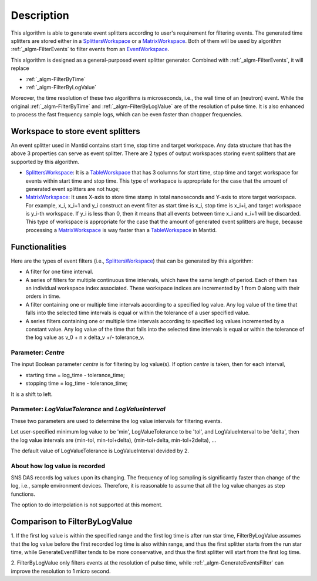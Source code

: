 .. algorithm::

.. summary::

.. alias::

.. properties::

Description
-----------

This algorithm is able to generate event splitters according to user's
requirement for filtering events. The generated time splitters are
stored either in a `SplittersWorkspace <SplittersWorkspace>`__ or a
`MatrixWorkspace <MatrixWorkspace>`__. Both of them will be used by
algorithm :ref:`_algm-FilterEvents` to filter events from an
`EventWorkspace <EventWorkspace>`__.

This algorithm is designed as a general-purposed event splitter
generator. Combined with :ref:`_algm-FilterEvents`, it will
replace

-  :ref:`_algm-FilterByTime`
-  :ref:`_algm-FilterByLogValue`

Moreover, the time resolution of these two algorithms is microseconds,
i.e., the wall time of an (neutron) event. While the original
:ref:`_algm-FilterByTime` and
:ref:`_algm-FilterByLogValue` are of the resolution of pulse
time. It is also enhanced to process the fast frequency sample logs,
which can be even faster than chopper frequencies.

Workspace to store event splitters
~~~~~~~~~~~~~~~~~~~~~~~~~~~~~~~~~~

An event splitter used in Mantid contains start time, stop time and
target workspace. Any data structure that has the above 3 properties can
serve as event splitter. There are 2 types of output workspaces storing
event splitters that are supported by this algorithm.

-  `SplittersWorkspace <SplittersWorkspace>`__: It is a
   `TableWorskpace <TableWorskpace>`__ that has 3 columns for start
   time, stop time and target workspace for events within start time and
   stop time. This type of workspace is appropriate for the case that
   the amount of generated event splitters are not huge;
-  `MatrixWorkspace <MatrixWorkspace>`__: It uses X-axis to store time
   stamp in total nanoseconds and Y-axis to store target workspace. For
   example, x\_i, x\_i+1 and y\_i construct an event filter as start
   time is x\_i, stop time is x\_i+i, and target workspace is y\_i-th
   workspace. If y\_i is less than 0, then it means that all events
   between time x\_i and x\_i+1 will be discarded. This type of
   workspace is appropriate for the case that the amount of generated
   event splitters are huge, because processing a
   `MatrixWorkspace <MatrixWorkspace>`__ is way faster than a
   `TableWorkspace <TableWorkspace>`__ in Mantid.

Functionalities
~~~~~~~~~~~~~~~

Here are the types of event filters (i.e.,
`SplittersWorkspace <SplittersWorkspace>`__) that can be generated by
this algorithm:

-  A filter for one time interval.

-  A series of filters for multiple continuous time intervals, which
   have the same length of period. Each of them has an individual
   workspace index associated. These workspace indices are incremented
   by 1 from 0 along with their orders in time.

-  A filter containing one or multiple time intervals according to a
   specified log value. Any log value of the time that falls into the
   selected time intervals is equal or within the tolerance of a user
   specified value.

-  A series filters containing one or multiple time intervals according
   to specified log values incremented by a constant value. Any log
   value of the time that falls into the selected time intervals is
   equal or within the tolerance of the log value as v\_0 + n x delta\_v
   +/- tolerance\_v.

Parameter: *Centre*
^^^^^^^^^^^^^^^^^^^

The input Boolean parameter *centre* is for filtering by log value(s).
If option *centre* is taken, then for each interval,

-  starting time = log\_time - tolerance\_time;
-  stopping time = log\_time - tolerance\_time;

It is a shift to left.

Parameter: *LogValueTolerance* and *LogValueInterval*
^^^^^^^^^^^^^^^^^^^^^^^^^^^^^^^^^^^^^^^^^^^^^^^^^^^^^

These two parameters are used to determine the log value intervals for
filtering events.

Let user-specified minimum log value to be 'min', LogValueTolerance to
be 'tol', and LogValueInterval to be 'delta', then the log value
intervals are (min-tol, min-tol+delta), (min-tol+delta, min-tol+2delta),
...

The default value of LogValueTolerance is LogValueInterval devided by 2.

About how log value is recorded
^^^^^^^^^^^^^^^^^^^^^^^^^^^^^^^

SNS DAS records log values upon its changing. The frequency of log
sampling is significantly faster than change of the log, i.e., sample
environment devices. Therefore, it is reasonable to assume that all the
log value changes as step functions.

The option to do interpolation is not supported at this moment.

Comparison to FilterByLogValue
~~~~~~~~~~~~~~~~~~~~~~~~~~~~~~

1. If the first log value is within the specified range and the first
log time is after run star time, FilterByLogValue assumes that the log
value before the first recorded log time is also within range, and thus
the first splitter starts from the run star time, while
GenerateEventFilter tends to be more conservative, and thus the first
splitter will start from the first log time.

2. FilterByLogValue only filters events at the resolution of pulse time,
while :ref:`_algm-GenerateEventsFilter` can improve the
resolution to 1 micro second.

.. categories::

